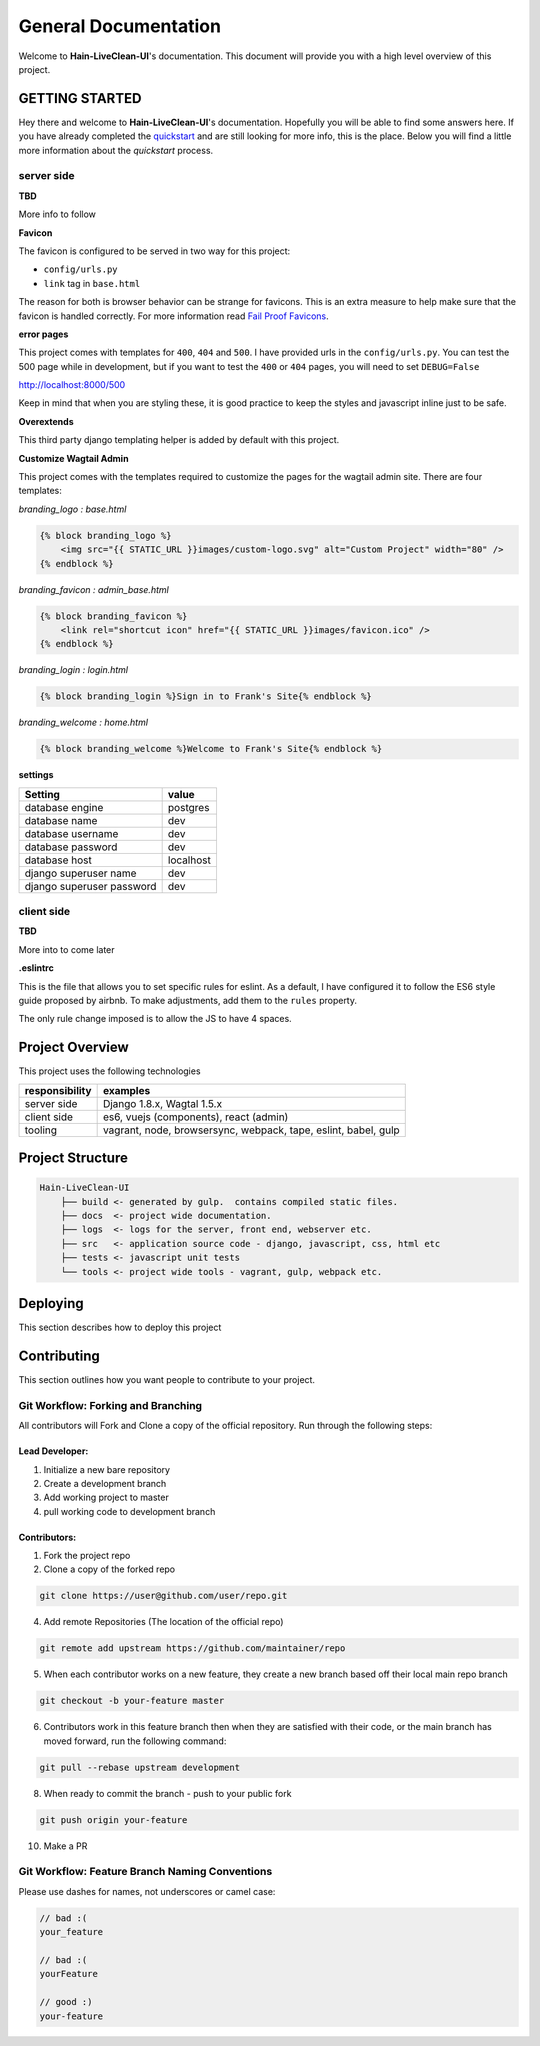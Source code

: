 ****************************************
General Documentation
****************************************

Welcome to **Hain-LiveClean-UI**'s documentation.  This document will provide you with a high level overview of this project.

GETTING STARTED
===============

Hey there and welcome to **Hain-LiveClean-UI**'s documentation.  Hopefully you will be able to find some answers here.  If you have already completed the `quickstart`_ and are still looking for more info, this is the place.  Below you will find a little more information about the *quickstart* process.

server side
-----------

**TBD**

More info to follow

**Favicon**

The favicon is configured to be served in two way for this project:

* ``config/urls.py``
* ``link`` tag in ``base.html``

The reason for both is browser behavior can be strange for favicons.  This is an extra measure to help make sure that the favicon is handled correctly.  For more information read `Fail Proof Favicons`_.

**error pages**

This project comes with templates for ``400``, ``404`` and ``500``.  I have provided urls in the ``config/urls.py``.  You can test the 500 page while in development, but if you want to test the ``400`` or ``404`` pages, you will need to set ``DEBUG=False``

http://localhost:8000/500

Keep in mind that when you are styling these, it is good practice to keep the styles and javascript inline just to be safe.

**Overextends**

This third party django templating helper is added by default with this project.

**Customize Wagtail Admin**

This project comes with the templates required to customize the pages for the wagtail admin site.  There are four templates:

*branding_logo : base.html*

.. code-block:: html


    {% block branding_logo %}
        <img src="{{ STATIC_URL }}images/custom-logo.svg" alt="Custom Project" width="80" />
    {% endblock %}


*branding_favicon : admin_base.html*

.. code-block:: html


    {% block branding_favicon %}
        <link rel="shortcut icon" href="{{ STATIC_URL }}images/favicon.ico" />
    {% endblock %}


*branding_login : login.html*

.. code-block:: html


    {% block branding_login %}Sign in to Frank's Site{% endblock %}


*branding_welcome : home.html*

.. code-block:: html


    {% block branding_welcome %}Welcome to Frank's Site{% endblock %}


**settings**

+---------------------------+----------------------------------------+
| Setting                   | value                                  |
+===========================+========================================+
| database engine           | postgres                               |
+---------------------------+----------------------------------------+
| database name             | dev                                    |
+---------------------------+----------------------------------------+
| database username         | dev                                    |
+---------------------------+----------------------------------------+
| database password         | dev                                    |
+---------------------------+----------------------------------------+
| database host             | localhost                              |
+---------------------------+----------------------------------------+
| django superuser name     | dev                                    |
+---------------------------+----------------------------------------+
| django superuser password | dev                                    |
+---------------------------+----------------------------------------+


client side
-----------

**TBD**

More into to come later

**.eslintrc**

This is the file that allows you to set specific rules for eslint.  As a default, I have configured it to follow the ES6 style guide proposed by airbnb.  To make adjustments, add them to the ``rules`` property.

The only rule change imposed is to allow the JS to have 4 spaces.

Project Overview
================

This project uses the following technologies

+----------------+----------------------------------------------------------------+
| responsibility | examples                                                       |
+================+================================================================+
| server side    | Django 1.8.x, Wagtal 1.5.x                                     |
+----------------+----------------------------------------------------------------+
| client side    | es6, vuejs (components), react (admin)                         |
+----------------+----------------------------------------------------------------+
| tooling        | vagrant, node, browsersync, webpack, tape, eslint, babel, gulp |
+----------------+----------------------------------------------------------------+

Project Structure
=================

.. code-block::

    Hain-LiveClean-UI
        ├── build <- generated by gulp.  contains compiled static files.
        ├── docs  <- project wide documentation.
        ├── logs  <- logs for the server, front end, webserver etc.
        ├── src   <- application source code - django, javascript, css, html etc
        ├── tests <- javascript unit tests
        └── tools <- project wide tools - vagrant, gulp, webpack etc.


Deploying
=========

This section describes how to deploy this project


Contributing
============

This section outlines how you want people to contribute to your project.

Git Workflow: Forking and Branching
-----------------------------------

All contributors will Fork and Clone a copy of the official repository.  Run through the following steps:

Lead Developer:
...............

1.  Initialize a new bare repository
2.  Create a development branch
3.  Add working project to master
4.  pull working code to development branch

Contributors:
............

1.  Fork the project repo
2.  Clone a copy of the forked repo

.. code-block:: bash

    git clone https://user@github.com/user/repo.git

4.  Add remote Repositories (The location of the official repo)

.. code-block:: bash

    git remote add upstream https://github.com/maintainer/repo

5. When each contributor works on a new feature, they create a new branch based off their local main repo branch

.. code-block:: bash

    git checkout -b your-feature master

6. Contributors work in this feature branch then when they are satisfied with their code, or the main branch has moved forward, run the following command:

.. code-block:: bash

    git pull --rebase upstream development

8.  When ready to commit the branch - push to your public fork

.. code-block:: bash

    git push origin your-feature

10. Make a PR

Git Workflow: Feature Branch Naming Conventions
-----------------------------------------------

Please use dashes for names, not underscores or camel case:

.. code-block:: bash

    // bad :(
    your_feature

    // bad :(
    yourFeature

    // good :)
    your-feature

.. _quickstart: http://google.ca
.. _standalone django scripts: http://www.b-list.org/weblog/2007/sep/22/standalone-django-scripts/
.. _Extend the HomePage model: http://docs.wagtail.io/en/v1.3.1/getting_started/tutorial.html
.. _Fail Proof Favicons: http://staticfiles.productiondjango.com/blog/failproof-favicons/
